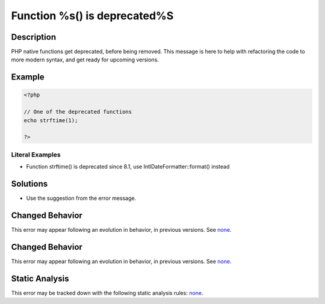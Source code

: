 .. _function-%s()-is-deprecated%s:

Function %s() is deprecated%S
-----------------------------
 
.. meta::
	:description:
		Function %s() is deprecated%S: PHP native functions get deprecated, before being removed.
	:og:image: https://php-errors.readthedocs.io/en/latest/_static/logo.png
	:og:type: article
	:og:title: Function %s() is deprecated%S
	:og:description: PHP native functions get deprecated, before being removed
	:og:url: https://php-errors.readthedocs.io/en/latest/messages/function-%25s%28%29-is-deprecated%25s.html
	:og:locale: en
	:twitter:card: summary_large_image
	:twitter:site: @exakat
	:twitter:title: Function %s() is deprecated%S
	:twitter:description: Function %s() is deprecated%S: PHP native functions get deprecated, before being removed
	:twitter:creator: @exakat
	:twitter:image:src: https://php-errors.readthedocs.io/en/latest/_static/logo.png

.. raw:: html

	<script type="application/ld+json">{"@context":"https:\/\/schema.org","@graph":[{"@type":"WebPage","@id":"https:\/\/php-errors.readthedocs.io\/en\/latest\/tips\/function-%s()-is-deprecated%s.html","url":"https:\/\/php-errors.readthedocs.io\/en\/latest\/tips\/function-%s()-is-deprecated%s.html","name":"Function %s() is deprecated%S","isPartOf":{"@id":"https:\/\/www.exakat.io\/"},"datePublished":"Sat, 25 Oct 2025 08:59:27 +0000","dateModified":"Sat, 25 Oct 2025 08:59:27 +0000","description":"PHP native functions get deprecated, before being removed","inLanguage":"en-US","potentialAction":[{"@type":"ReadAction","target":["https:\/\/php-tips.readthedocs.io\/en\/latest\/tips\/function-%s()-is-deprecated%s.html"]}]},{"@type":"WebSite","@id":"https:\/\/www.exakat.io\/","url":"https:\/\/www.exakat.io\/","name":"Exakat","description":"Smart PHP static analysis","inLanguage":"en-US"}]}</script>

Description
___________
 
PHP native functions get deprecated, before being removed. This message is here to help with refactoring the code to more modern syntax, and get ready for upcoming versions.

Example
_______

.. code-block:: php

   <?php
   
   // One of the deprecated functions
   echo strftime(1);
   
   ?>


Literal Examples
****************
+ Function strftime() is deprecated since 8.1, use IntlDateFormatter::format() instead

Solutions
_________

+ Use the suggestion from the error message.

Changed Behavior
________________

This error may appear following an evolution in behavior, in previous versions. See `none <https://php-changed-behaviors.readthedocs.io/en/latest/behavior/none.html>`_.

Changed Behavior
________________

This error may appear following an evolution in behavior, in previous versions. See `none <https://php-changed-behaviors.readthedocs.io/en/latest/behavior/none.html>`_.

Static Analysis
_______________

This error may be tracked down with the following static analysis rules: `none <https://exakat.readthedocs.io/en/latest/Reference/Rules/none.html>`_.
